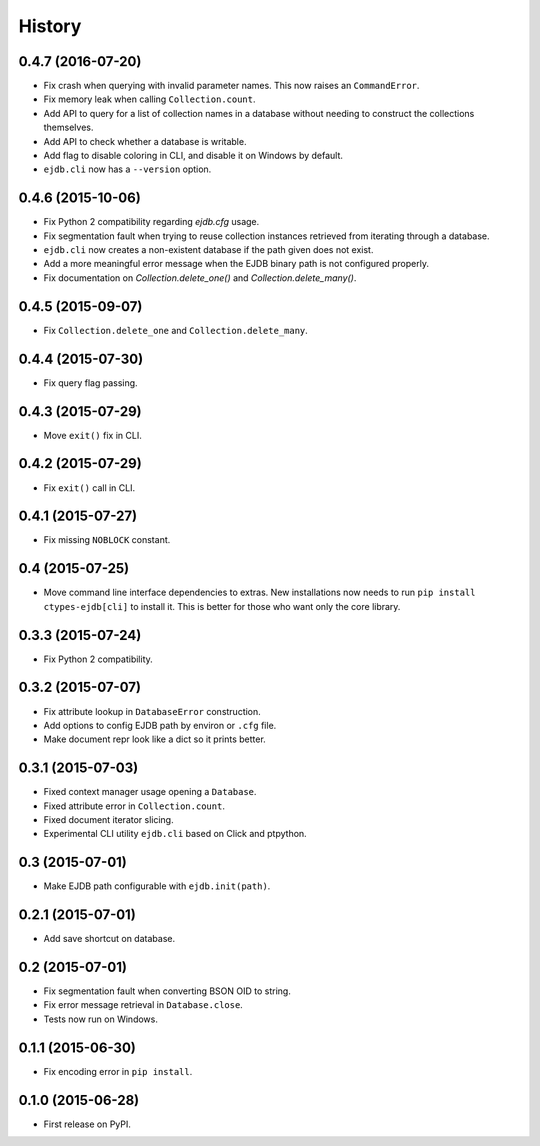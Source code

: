 .. :changelog:

History
=======

0.4.7 (2016-07-20)
---------------------

* Fix crash when querying with invalid parameter names. This now raises an
  ``CommandError``.
* Fix memory leak when calling ``Collection.count``.
* Add API to query for a list of collection names in a database without needing
  to construct the collections themselves.
* Add API to check whether a database is writable.
* Add flag to disable coloring in CLI, and disable it on Windows by default.
* ``ejdb.cli`` now has a ``--version`` option.


0.4.6 (2015-10-06)
---------------------

* Fix Python 2 compatibility regarding `ejdb.cfg` usage.
* Fix segmentation fault when trying to reuse collection instances retrieved
  from iterating through a database.
* ``ejdb.cli`` now creates a non-existent database if the path given does not
  exist.
* Add a more meaningful error message when the EJDB binary path is not
  configured properly.
* Fix documentation on `Collection.delete_one()` and
  `Collection.delete_many()`.


0.4.5 (2015-09-07)
---------------------

* Fix ``Collection.delete_one`` and ``Collection.delete_many``.


0.4.4 (2015-07-30)
---------------------

* Fix query flag passing.


0.4.3 (2015-07-29)
---------------------

* Move ``exit()`` fix in CLI.


0.4.2 (2015-07-29)
---------------------

* Fix ``exit()`` call in CLI.


0.4.1 (2015-07-27)
---------------------

* Fix missing ``NOBLOCK`` constant.


0.4 (2015-07-25)
---------------------

* Move command line interface dependencies to extras. New installations now needs to run ``pip install ctypes-ejdb[cli]`` to install it. This is better for those who want only the core library.


0.3.3 (2015-07-24)
---------------------

* Fix Python 2 compatibility.


0.3.2 (2015-07-07)
---------------------

* Fix attribute lookup in ``DatabaseError`` construction.
* Add options to config EJDB path by environ or ``.cfg`` file.
* Make document repr look like a dict so it prints better.


0.3.1 (2015-07-03)
---------------------

* Fixed context manager usage opening a ``Database``.
* Fixed attribute error in ``Collection.count``.
* Fixed document iterator slicing.
* Experimental CLI utility ``ejdb.cli`` based on Click and ptpython.


0.3 (2015-07-01)
---------------------

* Make EJDB path configurable with ``ejdb.init(path)``.


0.2.1 (2015-07-01)
---------------------

* Add save shortcut on database.


0.2 (2015-07-01)
---------------------

* Fix segmentation fault when converting BSON OID to string.
* Fix error message retrieval in ``Database.close``.
* Tests now run on Windows.


0.1.1 (2015-06-30)
---------------------

* Fix encoding error in ``pip install``.


0.1.0 (2015-06-28)
---------------------

* First release on PyPI.
